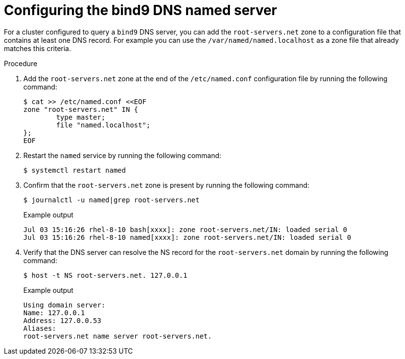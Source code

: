 // Module included in the following assemblies:
//
// * networking/k8s_nmstate/k8s-nmstate-troubleshooting-node-network.adoc

:_mod-docs-content-type: PROCEDURE
[id="k8s-nmstate-troubleshooting-dns-disconnected-bind9-dns_{context}"]
= Configuring the bind9 DNS named server  

For a cluster configured to query a `bind9` DNS server, you can add the `root-servers.net` zone to a configuration file that contains at least one DNS record. For example you can use the `/var/named/named.localhost` as a zone file that already matches this criteria.

.Procedure

. Add the `root-servers.net` zone at the end of the `/etc/named.conf` configuration file by running the following command:
+
[source,terminal]
----
$ cat >> /etc/named.conf <<EOF
zone "root-servers.net" IN {
    	type master;
    	file "named.localhost";
};
EOF
----

. Restart the `named` service by running the following command:
+
[source,terminal]
----
$ systemctl restart named
----

. Confirm that the `root-servers.net` zone is present by running the following command:
+
[source,terminal]
----
$ journalctl -u named|grep root-servers.net
----
+

.Example output
[source,terminal]
----
Jul 03 15:16:26 rhel-8-10 bash[xxxx]: zone root-servers.net/IN: loaded serial 0
Jul 03 15:16:26 rhel-8-10 named[xxxx]: zone root-servers.net/IN: loaded serial 0
----

. Verify that the DNS server can resolve the NS record for the `root-servers.net` domain by running the following command:
+
[source,terminal]
----
$ host -t NS root-servers.net. 127.0.0.1
----
+

.Example output
+
[source,terminal]
----
Using domain server:
Name: 127.0.0.1
Address: 127.0.0.53
Aliases:
root-servers.net name server root-servers.net.
----

